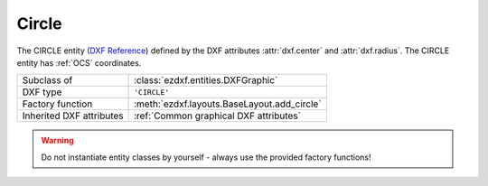 Circle
======

.. module:: ezdxf.entities
    :noindex:

The CIRCLE entity (`DXF Reference`_) defined by the DXF attributes :attr:`dxf.center`
and :attr:`dxf.radius`. The CIRCLE entity has :ref:`OCS` coordinates.

.. seealso::

    - :ref:`tut_dxf_primitives`, section :ref:`tut_dxf_primitives_circle`
    - :class:`ezdxf.math.ConstructionCircle`
    - :ref:`Object Coordinate System`

======================== ==========================================
Subclass of              :class:`ezdxf.entities.DXFGraphic`
DXF type                 ``'CIRCLE'``
Factory function         :meth:`ezdxf.layouts.BaseLayout.add_circle`
Inherited DXF attributes :ref:`Common graphical DXF attributes`
======================== ==========================================

.. warning::

    Do not instantiate entity classes by yourself - always use the provided
    factory functions!

.. class:: Circle

    .. attribute:: dxf.center

        Center point of circle (2D/3D Point in :ref:`OCS`)

    .. attribute:: dxf.radius

        Radius of circle (float)

    .. automethod:: vertices

    .. automethod:: flattening

    .. automethod:: transform

    .. automethod:: translate

    .. automethod:: to_ellipse

    .. automethod:: to_spline

.. _DXF Reference: http://help.autodesk.com/view/OARX/2018/ENU/?guid=GUID-8663262B-222C-414D-B133-4A8506A27C18